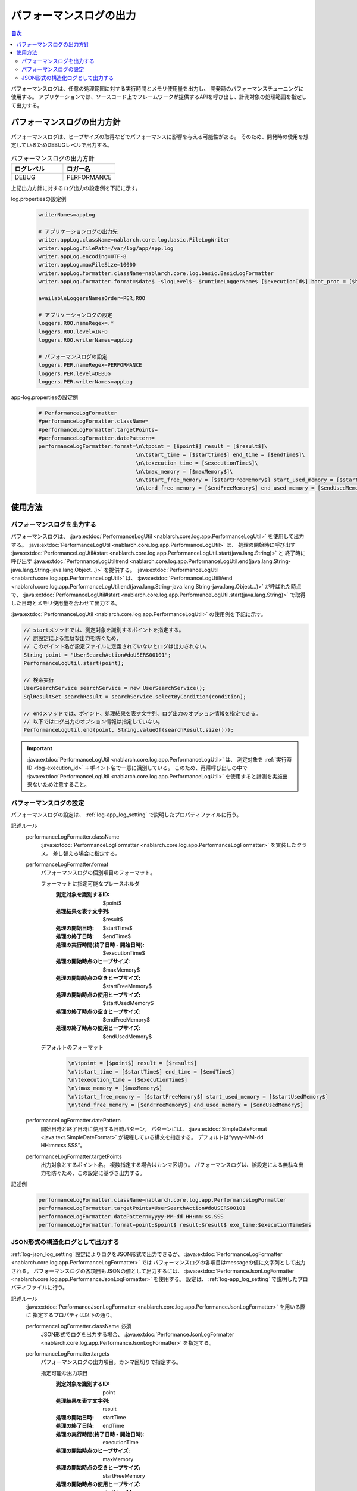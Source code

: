 .. _performance_log:

パフォーマンスログの出力
==================================================

.. contents:: 目次
  :depth: 3
  :local:

パフォーマンスログは、任意の処理範囲に対する実行時間とメモリ使用量を出力し、
開発時のパフォーマンスチューニングに使用する。
アプリケーションでは、ソースコード上でフレームワークが提供するAPIを呼び出し、計測対象の処理範囲を指定して出力する。

パフォーマンスログの出力方針
--------------------------------------------------
パフォーマンスログは、ヒープサイズの取得などでパフォーマンスに影響を与える可能性がある。
そのため、開発時の使用を想定しているためDEBUGレベルで出力する。

.. list-table:: パフォーマンスログの出力方針
   :header-rows: 1
   :class: white-space-normal
   :widths: 15,15

   * - ログレベル
     - ロガー名

   * - DEBUG
     - PERFORMANCE

上記出力方針に対するログ出力の設定例を下記に示す。

log.propertiesの設定例
 .. code-block:: properties

  writerNames=appLog

  # アプリケーションログの出力先
  writer.appLog.className=nablarch.core.log.basic.FileLogWriter
  writer.appLog.filePath=/var/log/app/app.log
  writer.appLog.encoding=UTF-8
  writer.appLog.maxFileSize=10000
  writer.appLog.formatter.className=nablarch.core.log.basic.BasicLogFormatter
  writer.appLog.formatter.format=$date$ -$logLevel$- $runtimeLoggerName$ [$executionId$] boot_proc = [$bootProcess$] proc_sys = [$processingSystem$] req_id = [$requestId$] usr_id = [$userId$] $message$$information$$stackTrace$

  availableLoggersNamesOrder=PER,ROO

  # アプリケーションログの設定
  loggers.ROO.nameRegex=.*
  loggers.ROO.level=INFO
  loggers.ROO.writerNames=appLog

  # パフォーマンスログの設定
  loggers.PER.nameRegex=PERFORMANCE
  loggers.PER.level=DEBUG
  loggers.PER.writerNames=appLog

app-log.propertiesの設定例
 .. code-block:: properties

  # PerformanceLogFormatter
  #performanceLogFormatter.className=
  #performanceLogFormatter.targetPoints=
  #performanceLogFormatter.datePattern=
  performanceLogFormatter.format=\n\tpoint = [$point$] result = [$result$]\
                                 \n\tstart_time = [$startTime$] end_time = [$endTime$]\
                                 \n\texecution_time = [$executionTime$]\
                                 \n\tmax_memory = [$maxMemory$]\
                                 \n\tstart_free_memory = [$startFreeMemory$] start_used_memory = [$startUsedMemory$]\
                                 \n\tend_free_memory = [$endFreeMemory$] end_used_memory = [$endUsedMemory$]

使用方法
--------------------------------------------------

.. _performance_log-logging:

パフォーマンスログを出力する
~~~~~~~~~~~~~~~~~~~~~~~~~~~~~~~~~~~~~~~~~~~~~~~~~~
パフォーマンスログは、 :java:extdoc:`PerformanceLogUtil <nablarch.core.log.app.PerformanceLogUtil>` を使用して出力する。
:java:extdoc:`PerformanceLogUtil <nablarch.core.log.app.PerformanceLogUtil>` は、
処理の開始時に呼び出す :java:extdoc:`PerformanceLogUtil#start <nablarch.core.log.app.PerformanceLogUtil.start(java.lang.String)>` と
終了時に呼び出す :java:extdoc:`PerformanceLogUtil#end <nablarch.core.log.app.PerformanceLogUtil.end(java.lang.String-java.lang.String-java.lang.Object...)>`
を提供する。
:java:extdoc:`PerformanceLogUtil <nablarch.core.log.app.PerformanceLogUtil>` は、
:java:extdoc:`PerformanceLogUtil#end <nablarch.core.log.app.PerformanceLogUtil.end(java.lang.String-java.lang.String-java.lang.Object...)>`
が呼ばれた時点で、 :java:extdoc:`PerformanceLogUtil#start <nablarch.core.log.app.PerformanceLogUtil.start(java.lang.String)>`
で取得した日時とメモリ使用量を合わせて出力する。

:java:extdoc:`PerformanceLogUtil <nablarch.core.log.app.PerformanceLogUtil>` の使用例を下記に示す。

.. code-block:: java

 // startメソッドでは、測定対象を識別するポイントを指定する。
 // 誤設定による無駄な出力を防ぐため、
 // このポイント名が設定ファイルに定義されていないとログは出力されない。
 String point = "UserSearchAction#doUSERS00101";
 PerformanceLogUtil.start(point);

 // 検索実行
 UserSearchService searchService = new UserSearchService();
 SqlResultSet searchResult = searchService.selectByCondition(condition);

 // endメソッドでは、ポイント、処理結果を表す文字列、ログ出力のオプション情報を指定できる。
 // 以下ではログ出力のオプション情報は指定していない。
 PerformanceLogUtil.end(point, String.valueOf(searchResult.size()));

.. important::
 :java:extdoc:`PerformanceLogUtil <nablarch.core.log.app.PerformanceLogUtil>` は、
 測定対象を :ref:`実行時ID <log-execution_id>` ＋ポイント名で一意に識別している。
 このため、再帰呼び出しの中で :java:extdoc:`PerformanceLogUtil <nablarch.core.log.app.PerformanceLogUtil>`
 を使用すると計測を実施出来ないため注意すること。

.. _performance_log-setting:

パフォーマンスログの設定
~~~~~~~~~~~~~~~~~~~~~~~~~~~~~~~~~~~~~~~~~~~~~~~~~~
パフォーマンスログの設定は、 :ref:`log-app_log_setting` で説明したプロパティファイルに行う。

記述ルール
 \

 performanceLogFormatter.className
  :java:extdoc:`PerformanceLogFormatter <nablarch.core.log.app.PerformanceLogFormatter>` を実装したクラス。
  差し替える場合に指定する。

 performanceLogFormatter.format
  パフォーマンスログの個別項目のフォーマット。

  フォーマットに指定可能なプレースホルダ
   :測定対象を識別するID: $point$
   :処理結果を表す文字列: $result$
   :処理の開始日時: $startTime$
   :処理の終了日時: $endTime$
   :処理の実行時間(終了日時 - 開始日時): $executionTime$
   :処理の開始時点のヒープサイズ: $maxMemory$
   :処理の開始時点の空きヒープサイズ: $startFreeMemory$
   :処理の開始時点の使用ヒープサイズ: $startUsedMemory$
   :処理の終了時点の空きヒープサイズ: $endFreeMemory$
   :処理の終了時点の使用ヒープサイズ: $endUsedMemory$

  デフォルトのフォーマット
   .. code-block:: bash

    \n\tpoint = [$point$] result = [$result$]
    \n\tstart_time = [$startTime$] end_time = [$endTime$]
    \n\texecution_time = [$executionTime$]
    \n\tmax_memory = [$maxMemory$]
    \n\tstart_free_memory = [$startFreeMemory$] start_used_memory = [$startUsedMemory$]
    \n\tend_free_memory = [$endFreeMemory$] end_used_memory = [$endUsedMemory$]

 performanceLogFormatter.datePattern
  開始日時と終了日時に使用する日時パターン。
  パターンには、 :java:extdoc:`SimpleDateFormat <java.text.SimpleDateFormat>` が規程している構文を指定する。
  デフォルトは”yyyy-MM-dd HH:mm:ss.SSS”。

 performanceLogFormatter.targetPoints
  出力対象とするポイント名。
  複数指定する場合はカンマ区切り。
  パフォーマンスログは、誤設定による無駄な出力を防ぐため、この設定に基づき出力する。

記述例
 .. code-block:: properties

  performanceLogFormatter.className=nablarch.core.log.app.PerformanceLogFormatter
  performanceLogFormatter.targetPoints=UserSearchAction#doUSERS00101
  performanceLogFormatter.datePattern=yyyy-MM-dd HH:mm:ss.SSS
  performanceLogFormatter.format=point:$point$ result:$result$ exe_time:$executionTime$ms

.. _performance_log-json_setting:

JSON形式の構造化ログとして出力する
~~~~~~~~~~~~~~~~~~~~~~~~~~~~~~~~~~~~~~~~~~~~~~~~~~
:ref:`log-json_log_setting` 設定によりログをJSON形式で出力できるが、
:java:extdoc:`PerformanceLogFormatter <nablarch.core.log.app.PerformanceLogFormatter>` では
パフォーマンスログの各項目はmessageの値に文字列として出力される。
パフォーマンスログの各項目もJSONの値として出力するには、
:java:extdoc:`PerformanceJsonLogFormatter <nablarch.core.log.app.PerformanceJsonLogFormatter>` を使用する。
設定は、 :ref:`log-app_log_setting` で説明したプロパティファイルに行う。

記述ルール
 :java:extdoc:`PerformanceJsonLogFormatter <nablarch.core.log.app.PerformanceJsonLogFormatter>` を用いる際に
 指定するプロパティは以下の通り。
 
 performanceLogFormatter.className ``必須``
  JSON形式でログを出力する場合、
  :java:extdoc:`PerformanceJsonLogFormatter <nablarch.core.log.app.PerformanceJsonLogFormatter>` を指定する。

 performanceLogFormatter.targets
  パフォーマンスログの出力項目。カンマ区切りで指定する。

  指定可能な出力項目
   :測定対象を識別するID: point
   :処理結果を表す文字列: result
   :処理の開始日時: startTime
   :処理の終了日時: endTime
   :処理の実行時間(終了日時 - 開始日時): executionTime
   :処理の開始時点のヒープサイズ: maxMemory
   :処理の開始時点の空きヒープサイズ: startFreeMemory
   :処理の開始時点の使用ヒープサイズ: startUsedMemory
   :処理の終了時点の空きヒープサイズ: endFreeMemory
   :処理の終了時点の使用ヒープサイズ: endUsedMemory

  デフォルトは全ての出力項目が対象となる。

 performanceLogFormatter.datePattern
  開始日時と終了日時に使用する日時パターン。
  パターンには、 :java:extdoc:`SimpleDateFormat <java.text.SimpleDateFormat>` が規程している構文を指定する。
  デフォルトは”yyyy-MM-dd HH:mm:ss.SSS”。

 performanceLogFormatter.targetPoints
  出力対象とするポイント名。
  複数指定する場合はカンマ区切り。
  パフォーマンスログは、誤設定による無駄な出力を防ぐため、この設定に基づき出力する。

 performanceLogFormatter.structuredMessagePrefix
  フォーマット後のメッセージ文字列が JSON 形式に整形されていることを識別できるようにするために、メッセージの先頭に付与するマーカー文字列。
  メッセージの先頭にこのマーカーがある場合、 :java:extdoc:`JsonLogFormatter <nablarch.core.log.basic.JsonLogFormatter>` はメッセージを JSON データとして処理する。
  デフォルトは ``"$JSON$"`` となる。

記述例
 .. code-block:: properties

  performanceLogFormatter.className=nablarch.core.log.app.PerformanceJsonLogFormatter
  performanceLogFormatter.structuredMessagePrefix=$JSON$
  performanceLogFormatter.targetPoints=UserSearchAction#doUSERS00101
  performanceLogFormatter.datePattern=yyyy-MM-dd'T'HH:mm:ss.SSS'Z'
  performanceLogFormatter.targets=point,result,executionTime
